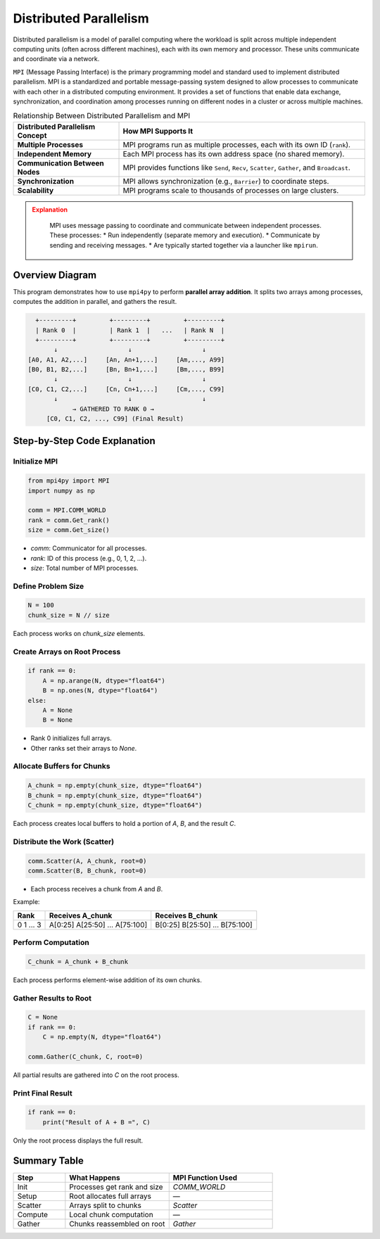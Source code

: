 
Distributed Parallelism
----------------------------------------------------

Distributed parallelism is a model of parallel computing where the workload is split across multiple 
independent computing units (often across different machines), each with its own memory and processor. 
These units communicate and coordinate via a network.

``MPI`` (Message Passing Interface) is the primary programming model and standard used to implement 
distributed parallelism.  MPI is a standardized and portable message-passing system designed to allow processes to communicate 
with each other in a distributed computing environment. It provides a set of functions that enable 
data exchange, synchronization, and coordination among processes running on different nodes in a 
cluster or across multiple machines. 

.. list-table:: Relationship Between Distributed Parallelism and MPI
   :widths: 30 70
   :header-rows: 1

   * - Distributed Parallelism Concept
     - How MPI Supports It
   * - **Multiple Processes**
     - MPI programs run as multiple processes, each with its own ID (``rank``).
   * - **Independent Memory**
     - Each MPI process has its own address space (no shared memory).
   * - **Communication Between Nodes**
     - MPI provides functions like ``Send``, ``Recv``, ``Scatter``, ``Gather``, and ``Broadcast``.
   * - **Synchronization**
     - MPI allows synchronization (e.g., ``Barrier``) to coordinate steps.
   * - **Scalability**
     - MPI programs scale to thousands of processes on large clusters.

.. admonition:: Explanation
   :class: attention

        MPI uses message passing to coordinate and communicate between independent processes. These processes:
        * Run independently (separate memory and execution).
        * Communicate by sending and receiving messages.
        * Are typically started together via a launcher like ``mpirun``.


Overview Diagram
^^^^^^^^^^^^^^^^^^^^^^^^^^^^^^^^

This program demonstrates how to use ``mpi4py`` to perform **parallel array addition**. It splits two 
arrays among processes, computes the addition in parallel, and gathers the result.

.. code-block:: text

               +---------+         +---------+         +---------+
               | Rank 0  |         | Rank 1  |   ...   | Rank N  |
               +---------+         +---------+         +---------+
                    ↓                   ↓                   ↓
             [A0, A1, A2,...]     [An, An+1,...]     [Am,..., A99]
             [B0, B1, B2,...]     [Bn, Bn+1,...]     [Bm,..., B99]
                    ↓                   ↓                   ↓
             [C0, C1, C2,...]     [Cn, Cn+1,...]     [Cm,..., C99]
                    ↓                   ↓                   ↓
                         → GATHERED TO RANK 0 →
                  [C0, C1, C2, ..., C99] (Final Result)

Step-by-Step Code Explanation
^^^^^^^^^^^^^^^^^^^^^^^^^^^^^^^^

Initialize MPI
~~~~~~~~~~~~~~~~~~~~~~~~~~~~

.. code-block:: python

    from mpi4py import MPI
    import numpy as np

    comm = MPI.COMM_WORLD
    rank = comm.Get_rank()
    size = comm.Get_size()

- `comm`: Communicator for all processes.
- `rank`: ID of this process (e.g., 0, 1, 2, ...).
- `size`: Total number of MPI processes.

Define Problem Size
~~~~~~~~~~~~~~~~~~~~~~~~~~~~

.. code-block:: python

    N = 100
    chunk_size = N // size

Each process works on `chunk_size` elements.

Create Arrays on Root Process
~~~~~~~~~~~~~~~~~~~~~~~~~~~~

.. code-block:: python

    if rank == 0:
        A = np.arange(N, dtype="float64")
        B = np.ones(N, dtype="float64")
    else:
        A = None
        B = None

- Rank 0 initializes full arrays.
- Other ranks set their arrays to `None`.

Allocate Buffers for Chunks
~~~~~~~~~~~~~~~~~~~~~~~~~~~~

.. code-block:: python

    A_chunk = np.empty(chunk_size, dtype="float64")
    B_chunk = np.empty(chunk_size, dtype="float64")
    C_chunk = np.empty(chunk_size, dtype="float64")

Each process creates local buffers to hold a portion of `A`, `B`, and the result `C`.

Distribute the Work (Scatter)
~~~~~~~~~~~~~~~~~~~~~~~~~~~~

.. code-block:: python

    comm.Scatter(A, A_chunk, root=0)
    comm.Scatter(B, B_chunk, root=0)

- Each process receives a chunk from `A` and `B`.

Example:

+------+------------------+------------------+
| Rank | Receives A_chunk | Receives B_chunk |
+======+==================+==================+
| 0    | A[0:25]          | B[0:25]          |
| 1    | A[25:50]         | B[25:50]         |
| ...  | ...              | ...              |
| 3    | A[75:100]        | B[75:100]        |
+------+------------------+------------------+

Perform Computation
~~~~~~~~~~~~~~~~~~~~~~~~~~~~

.. code-block:: python

    C_chunk = A_chunk + B_chunk

Each process performs element-wise addition of its own chunks.

Gather Results to Root
~~~~~~~~~~~~~~~~~~~~~~~~~~~~

.. code-block:: python

    C = None
    if rank == 0:
        C = np.empty(N, dtype="float64")

    comm.Gather(C_chunk, C, root=0)

All partial results are gathered into `C` on the root process.

Print Final Result
~~~~~~~~~~~~~~~~~~~~~~~~~~~~

.. code-block:: python

    if rank == 0:
        print("Result of A + B =", C)

Only the root process displays the full result.

Summary Table
^^^^^^^^^^^^^^^^^^^^^^^^^^^^^^^^

.. list-table::
   :widths: 20 40 40
   :header-rows: 1

   * - Step
     - What Happens
     - MPI Function Used
   * - Init
     - Processes get rank and size
     - `COMM_WORLD`
   * - Setup
     - Root allocates full arrays
     - —
   * - Scatter
     - Arrays split to chunks
     - `Scatter`
   * - Compute
     - Local chunk computation
     - —
   * - Gather
     - Chunks reassembled on root
     - `Gather`
